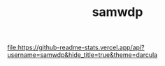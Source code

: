 #+TITLE: samwdp

[[file:https://github-readme-stats.vercel.app/api?username=samwdp&hide_title=true&theme=darcula]]

